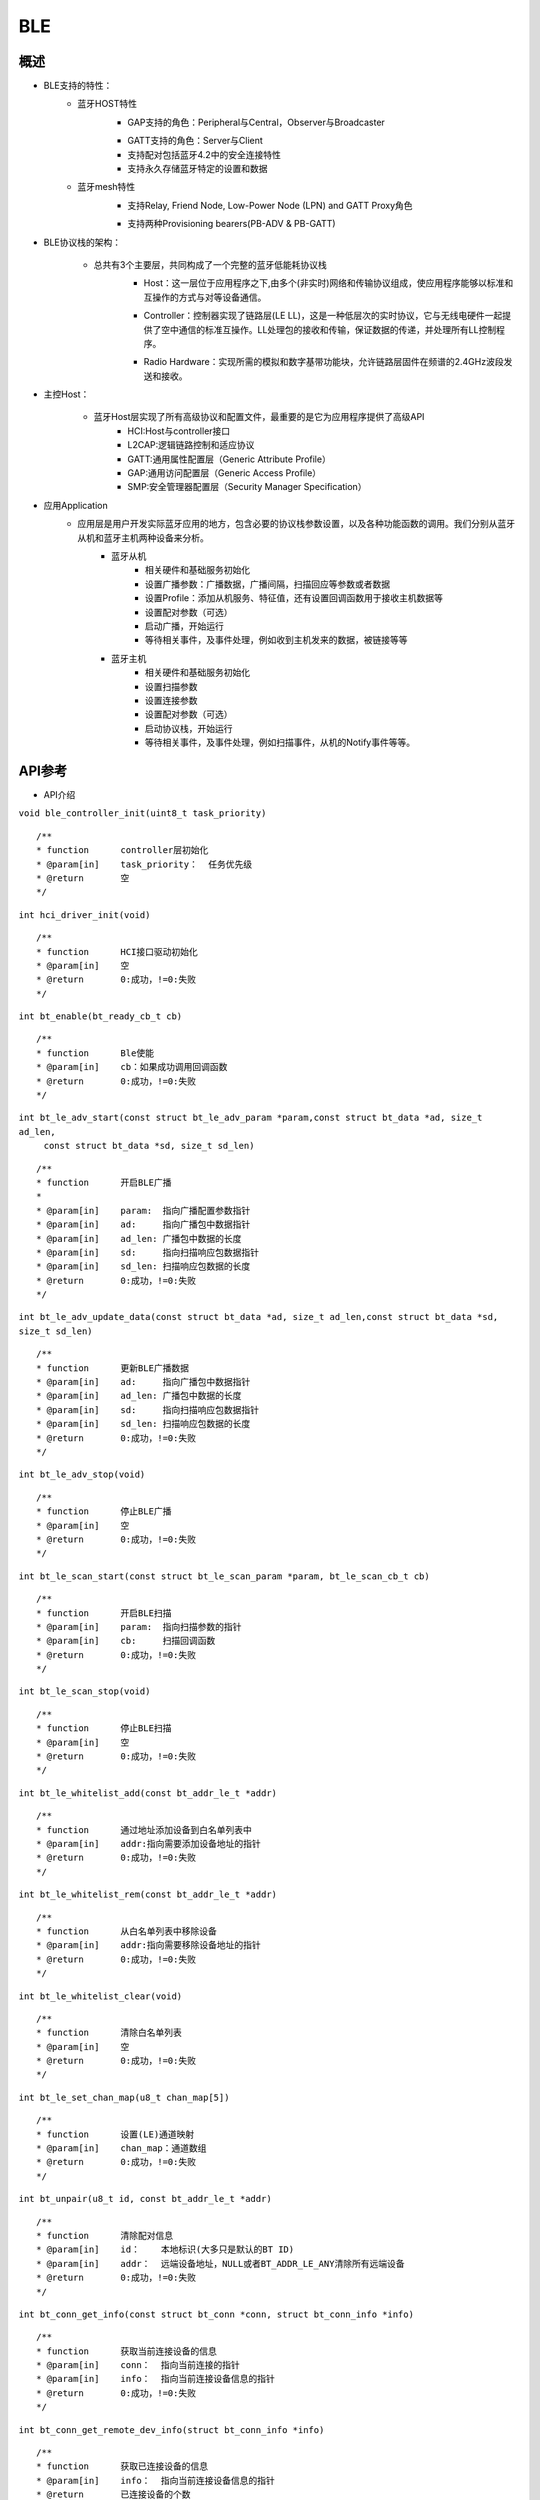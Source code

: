 .. _ble-index:

BLE
==================

概述
------
- BLE支持的特性：
    + 蓝牙HOST特性
        + GAP支持的角色：Peripheral与Central，Observer与Broadcaster
        - GATT支持的角色：Server与Client
        - 支持配对包括蓝牙4.2中的安全连接特性
        - 支持永久存储蓝牙特定的设置和数据
    + 蓝牙mesh特性
        + 支持Relay, Friend Node, Low-Power Node (LPN) and GATT Proxy角色
        - 支持两种Provisioning bearers(PB-ADV & PB-GATT)
- BLE协议栈的架构：
                        .. figure:: img/image1.png

    + 总共有3个主要层，共同构成了一个完整的蓝牙低能耗协议栈 
        + Host：这一层位于应用程序之下,由多个(非实时)网络和传输协议组成，使应用程序能够以标准和互操作的方式与对等设备通信。
        - Controller：控制器实现了链路层(LE LL)，这是一种低层次的实时协议，它与无线电硬件一起提供了空中通信的标准互操作。LL处理包的接收和传输，保证数据的传递，并处理所有LL控制程序。
        * Radio Hardware：实现所需的模拟和数字基带功能块，允许链路层固件在频谱的2.4GHz波段发送和接收。

- 主控Host：
                        .. figure:: img/image2.png

    * 蓝牙Host层实现了所有高级协议和配置文件，最重要的是它为应用程序提供了高级API 
        - HCI:Host与controller接口
        - L2CAP:逻辑链路控制和适应协议
        - GATT:通用属性配置层（Generic Attribute Profile）
        - GAP:通用访问配置层（Generic Access Profile）
        - SMP:安全管理器配置层（Security Manager Specification）

- 应用Application
    * 应用层是用户开发实际蓝牙应用的地方，包含必要的协议栈参数设置，以及各种功能函数的调用。我们分别从蓝牙从机和蓝牙主机两种设备来分析。
        * 蓝牙从机 
            - 相关硬件和基础服务初始化
            - 设置广播参数：广播数据，广播间隔，扫描回应等参数或者数据
            - 设置Profile：添加从机服务、特征值，还有设置回调函数用于接收主机数据等
            - 设置配对参数（可选）
            - 启动广播，开始运行
            - 等待相关事件，及事件处理，例如收到主机发来的数据，被链接等等
        * 蓝牙主机 
            - 相关硬件和基础服务初始化
            - 设置扫描参数
            - 设置连接参数
            - 设置配对参数（可选）
            - 启动协议栈，开始运行
            - 等待相关事件，及事件处理，例如扫描事件，从机的Notify事件等等。

API参考
----------

- API介绍

``void ble_controller_init(uint8_t task_priority)``

::

    /**
    * function      controller层初始化
    * @param[in]    task_priority：  任务优先级
    * @return       空
    */

``int hci_driver_init(void)``

::

    /**
    * function      HCI接口驱动初始化
    * @param[in]    空
    * @return       0:成功，!=0:失败
    */

``int bt_enable(bt_ready_cb_t cb)``

::

    /**
    * function      Ble使能
    * @param[in]    cb：如果成功调用回调函数
    * @return       0:成功，!=0:失败
    */

``int bt_le_adv_start(const struct bt_le_adv_param *param,const struct bt_data *ad, size_t ad_len,``
                            ``const struct bt_data *sd, size_t sd_len)``

::

    /**
    * function      开启BLE广播
    *
    * @param[in]    param:  指向广播配置参数指针
    * @param[in]    ad:     指向广播包中数据指针
    * @param[in]    ad_len: 广播包中数据的长度
    * @param[in]    sd:     指向扫描响应包数据指针  
    * @param[in]    sd_len: 扫描响应包数据的长度  
    * @return       0:成功，!=0:失败
    */


``int bt_le_adv_update_data(const struct bt_data *ad, size_t ad_len,const struct bt_data *sd, size_t sd_len)``


::

    /**
    * function      更新BLE广播数据
    * @param[in]    ad:     指向广播包中数据指针
    * @param[in]    ad_len: 广播包中数据的长度
    * @param[in]    sd:     指向扫描响应包数据指针  
    * @param[in]    sd_len: 扫描响应包数据的长度  
    * @return       0:成功，!=0:失败
    */

``int bt_le_adv_stop(void)``


::

    /**
    * function      停止BLE广播 
    * @param[in]    空
    * @return       0:成功，!=0:失败
    */


``int bt_le_scan_start(const struct bt_le_scan_param *param, bt_le_scan_cb_t cb)``

::

    /**
    * function      开启BLE扫描
    * @param[in]    param:  指向扫描参数的指针
    * @param[in]    cb:     扫描回调函数
    * @return       0:成功，!=0:失败
    */

``int bt_le_scan_stop(void)``

::

    /**
    * function      停止BLE扫描
    * @param[in]    空
    * @return       0:成功，!=0:失败
    */

``int bt_le_whitelist_add(const bt_addr_le_t *addr)``

::

    /**
    * function      通过地址添加设备到白名单列表中
    * @param[in]    addr:指向需要添加设备地址的指针
    * @return       0:成功，!=0:失败
    */

``int bt_le_whitelist_rem(const bt_addr_le_t *addr)``

::


    /**
    * function      从白名单列表中移除设备
    * @param[in]    addr:指向需要移除设备地址的指针
    * @return       0:成功，!=0:失败
    */

``int bt_le_whitelist_clear(void)``


::

    /**
    * function      清除白名单列表
    * @param[in]    空
    * @return       0:成功，!=0:失败
    */

``int bt_le_set_chan_map(u8_t chan_map[5])``

::

    /**
    * function      设置(LE)通道映射
    * @param[in]    chan_map：通道数组
    * @return       0:成功，!=0:失败
    */

``int bt_unpair(u8_t id, const bt_addr_le_t *addr)``

::

    /**
    * function      清除配对信息
    * @param[in]    id：    本地标识(大多只是默认的BT ID)
    * @param[in]    addr：  远端设备地址，NULL或者BT_ADDR_LE_ANY清除所有远端设备
    * @return       0:成功，!=0:失败
    */

``int bt_conn_get_info(const struct bt_conn *conn, struct bt_conn_info *info)``

::

    /**
    * function      获取当前连接设备的信息
    * @param[in]    conn：  指向当前连接的指针
    * @param[in]    info：  指向当前连接设备信息的指针
    * @return       0:成功，!=0:失败
    */


``int bt_conn_get_remote_dev_info(struct bt_conn_info *info)``

::

    /**
    * function      获取已连接设备的信息
    * @param[in]    info：  指向当前连接设备信息的指针
    * @return       已连接设备的个数
    */

``int bt_conn_le_param_update(struct bt_conn *conn,const struct bt_le_conn_param *param)``

::

    /**
    * function      更新连接参数
    * @param[in]    conn：  指向当前连接的指针
    * @param[in]    param： 指向连接参数的指针
    * @return       0:成功，!=0:失败
    */

``int bt_conn_disconnect(struct bt_conn *conn, u8_t reason)``

::

    /**
    * function      断开当前连接
    * @param[in]    conn：  指向当前连接的指针
    * @param[in]    reason：断开当前连接的原因
    * @return       0:成功，!=0:失败
    */

``struct bt_conn *bt_conn_create_le(const bt_addr_le_t *peer,const struct bt_le_conn_param *param)``

::

    /**
    * function      创建连接
    * @param[in]    peer：  需要连接设备地址的指针
    * @param[in]    param： 指向连接参数指针
    * @return       成功：有效的连接对象，否则失败
    */


``int bt_conn_create_auto_le(const struct bt_le_conn_param *param)``

::

    /**
    * function      自动创建连接白名单列表中的设备
    * @param[in]    param： 指向连接参数指针
    * @return       0:成功，!=0:失败
    */

``int bt_conn_create_auto_stop(void)``

::

    /**
    * function      停止自动创建连接白名单列表中的设备
    * @param[in]    空
    * @return       0:成功，!=0:失败
    */

``int bt_le_set_auto_conn(const bt_addr_le_t *addr,const struct bt_le_conn_param *param)``

::

    /**
    * function      自动创建连接远端设备
    * @param[in]    addr：  远端设备地址指针
    * @param[in]    param： 指向连接参数指针
    * @return       0:成功，!=0:失败
    */

``struct bt_conn *bt_conn_create_slave_le(const bt_addr_le_t *peer,const struct bt_le_adv_param *param)``

::

    /**
    * function      发起定向的广播包给远端设备
    * @param[in]    peer：  远端设备地址指针
    * @param[in]    param： 指向广播参数的指针
    * @return       成功：有效的连接对象，否则失败
    */

``int bt_conn_set_security(struct bt_conn *conn, bt_security_t sec)``

::

    /**
    * function      设置连接安全等级
    * @param[in]    conn：  指向连接对象的指针
    * @param[in]    sec：   安全等级
    * @return       0:成功，!=0:失败
    */

``bt_security_t bt_conn_get_security(struct bt_conn *conn)``

::

    /**
    * function      获取当前连接的安全等级
    * @param[in]    conn：  指向连接对象的指针
    * @return       安全级别
    */


``u8_t bt_conn_enc_key_size(struct bt_conn *conn)``

::

    /**
    * function      获取当前连接的加密key的大小
    * @param[in]    conn：  指向连接对象的指针
    * @return       加密key的大小
    */


``void bt_conn_cb_register(struct bt_conn_cb *cb)``

::

    /**
    * function      注册连接回调函数
    * @param[in]    cb：  连接回调函数
    * @return       空
    */

``void bt_set_bondable(bool enable)``

::

    /**
    * function      设置/清除SMP配对请求/响应数据认证需求中的绑定标志
    * @param[in]    enable：  1，使能，0：不使能
    * @return       空
    */

``int bt_conn_auth_cb_register(const struct bt_conn_auth_cb *cb)``

::

    /**
    * function      注册认证回调函数
    * @param[in]    cb： 回调函数指针
    * @return       0:成功，!=0:失败
    */

``int bt_conn_auth_passkey_entry(struct bt_conn *conn, unsigned int passkey)``

::

    /**
    * function      用密钥回复对方
    * @param[in]    conn：    连接对象指针
    * @param[in]    passkey： 输入的密钥
    * @return       0:成功，!=0:失败
    */

``int bt_conn_auth_cancel(struct bt_conn *conn)``

::

    /**
    * function      取消认证过程
    * @param[in]    conn：    连接对象指针
    * @return       0:成功，!=0:失败
    */

``int bt_conn_auth_passkey_confirm(struct bt_conn *conn)``

::

    /**
    * function      如果密码匹配，回复对方
    * @param[in]    conn：    连接对象的指针
    * @return       0:成功，!=0:失败
    */

``int bt_conn_auth_pincode_entry(struct bt_conn *conn, const char *pin)``

::

    /**
    * function      用PIN码进行回复对方
    * @param[in]    conn：  连接对象的指针
    * @param[in]    pin：   PIN码的指针
    * @return       0:成功，!=0:失败
    */

``int bt_le_read_rssi(u16_t handle,int8_t *rssi)``

::

    /**
    * function      读取对方RSSI值
    * @param[in]    handle：连接的句柄值
    * @param[in]    rssi：  rssi的指针
    * @return       0:成功，!=0:失败
    */

``int bt_get_local_address(bt_addr_le_t *adv_addr)``

::

    /**
    * function      读取本机的地址
    * @param[in]    adv_addr：  指向地址的指针
    * @return       0:成功，!=0:失败
    */

``int bt_set_tx_pwr(int8_t power)``

::

    /**
    * function      设置本机发射功率
    * @param[in]    power：  功率值
    * @return       0:成功，!=0:失败
    */

数据结构参考
---------------

``bt_le_adv_param``\ 数据结构：

.. code-block:: c
   :linenos:

    /** LE Advertising Parameters. */
    struct bt_le_adv_param {
        /** Local identity */
        u8_t  id;

        /** Bit-field of advertising options */
        u8_t  options;

        /** Minimum Advertising Interval (N * 0.625) */
        u16_t interval_min;

        /** Maximum Advertising Interval (N * 0.625) */
        u16_t interval_max;

        #if defined(CONFIG_BT_STACK_PTS)
        u8_t  addr_type;
        #endif
    };

此数据结构用来配置广播参数，包括本地识别id、广播选项位域、广播间隙等，其中广播选项位域有如下枚举类型参数可选:

.. code-block:: c
   :linenos:

    enum {
        /** Convenience value when no options are specified. */
        BT_LE_ADV_OPT_NONE = 0,

        /** Advertise as connectable. Type of advertising is determined by
            * providing SCAN_RSP data and/or enabling local privacy support.
            */
        BT_LE_ADV_OPT_CONNECTABLE = BIT(0),

        /** Don't try to resume connectable advertising after a connection.
            *  This option is only meaningful when used together with
            *  BT_LE_ADV_OPT_CONNECTABLE. If set the advertising will be stopped
            *  when bt_le_adv_stop() is called or when an incoming (slave)
            *  connection happens. If this option is not set the stack will
            *  take care of keeping advertising enabled even as connections
            *  occur.
            */
        BT_LE_ADV_OPT_ONE_TIME = BIT(1),

        /** Advertise using the identity address as the own address.
            *  @warning This will compromise the privacy of the device, so care
            *           must be taken when using this option.
            */
        BT_LE_ADV_OPT_USE_IDENTITY = BIT(2),

        /** Advertise using GAP device name */
        BT_LE_ADV_OPT_USE_NAME = BIT(3),

        /** Use low duty directed advertising mode, otherwise high duty mode
            *  will be used. This option is only effective when used with
            *  bt_conn_create_slave_le().
            */
        BT_LE_ADV_OPT_DIR_MODE_LOW_DUTY = BIT(4),

        /** Enable use of Resolvable Private Address (RPA) as the target address
            *  in directed advertisements when CONFIG_BT_PRIVACY is not enabled.
            *  This is required if the remote device is privacy-enabled and
            *  supports address resolution of the target address in directed
            *  advertisement.
            *  It is the responsibility of the application to check that the remote
            *  device supports address resolution of directed advertisements by
            *  reading its Central Address Resolution characteristic.
            */
        BT_LE_ADV_OPT_DIR_ADDR_RPA = BIT(5),

        /** Use whitelist to filter devices that can request scan response
            *  data.
            */
        BT_LE_ADV_OPT_FILTER_SCAN_REQ = BIT(6),

        /** Use whitelist to filter devices that can connect. */
        BT_LE_ADV_OPT_FILTER_CONN = BIT(7),
    };
如果需要发送一个广播包，配置可以如下：

.. code-block:: c
   :linenos:

    param.id = 0;
    param.options = (BT_LE_ADV_OPT_CONNECTABLE | BT_LE_ADV_OPT_USE_NAME | BT_LE_ADV_OPT_ONE_TIME);
    param.interval_min = 0x00a0;
    param.interval_max = 0x00f0;

``bt_data``\ 数据结构：

.. code-block:: c
   :linenos:

    struct bt_data {
        u8_t type;
        u8_t data_len;
        const u8_t *data;
    };

此数据结构用来填充广播包中的数据，具体的数据包类型可以参考如下：

.. code-block:: c
   :linenos:

    Service UUID
    Local Name
    Flags
    Manufacturer Specific Data
    TX Power Level
    Secure Simple Pairing OOB
    Security Manager OOB
    Security Manager TK Value
    Slave Connection Interval Range
    Service Solicitation
    Service Data
    Appearance
    Public Target Address
    Random Target Address
    Advertising Interval
    LE Bluetooth Device Address
    LE Role
    Uniform Resource Identifier
    LE Supported Features
    Channel Map Update Indication

用该数据结构配置一个广播包数据，如下所示：

.. code-block:: c
   :linenos:

    struct bt_data ad_discov[] = {
        BT_DATA_BYTES(BT_DATA_FLAGS, (BT_LE_AD_GENERAL | BT_LE_AD_NO_BREDR)),
        BT_DATA(BT_DATA_NAME_COMPLETE, "BL602-BLE-DEV", 13),
    };

``bt_le_scan_param``\ 数据结构：

.. code-block:: c
   :linenos:

    /** LE scan parameters */
    struct bt_le_scan_param {
        /** Scan type (BT_LE_SCAN_TYPE_ACTIVE or BT_LE_SCAN_TYPE_PASSIVE) */
        u8_t  type;

        /** Bit-field of scanning filter options. */
        u8_t  filter_dup;

        /** Scan interval (N * 0.625 ms) */
        u16_t interval;

        /** Scan window (N * 0.625 ms) */
        u16_t window;
    };

此数据结构用来填充扫描参数，
type：为扫描类型有2种类型BT_LE_SCAN_TYPE_ACTIVE（0x01）、BT_LE_SCAN_TYPE_PASSIVE(0x00)。
filter_dup：0x00,除定向广告外，接受所有广播和扫描响应，0x01,只接收白名单列表中设备的广播和扫描响应。
interval：扫描间隙。
window：扫描窗口。

如果开启扫描请求，可以配置如下：

.. code-block:: c
   :linenos:

    scan_param.type = BT_LE_SCAN_TYPE_PASSIVE
    scan_param.filter_dup = 0x00
    interval=BT_GAP_SCAN_SLOW_INTERVAL_1
    window=BT_GAP_SCAN_SLOW_WINDOW_1


``bt_le_conn_param``\ 数据结构：

.. code-block:: c
   :linenos:

    /** Connection parameters for LE connections */
    struct bt_le_conn_param {
        u16_t interval_min;
        u16_t interval_max;
        u16_t latency;
        u16_t timeout;

        #if defined(CONFIG_BT_STACK_PTS)
        u8_t  own_address_type;
        #endif
    };

此数据结构用来填充连接参数，interval_min：连接间隙最少值（0x0018），interval_max：连接间隙最大值(0x0028)，
latency：指定为连接事件数的连接允许的最大从延迟。
timeout：连接超时时间。

配置该数据结构，如下：

.. code-block:: c
   :linenos:

    interval_min=BT_GAP_INIT_CONN_INT_MIN(0x0018)
    interval_max=BT_GAP_INIT_CONN_INT_MAX(0x0028)
    latency=0
    timeout=400

``bt_conn`` 数据结构：

.. code-block:: c
   :linenos:

    struct bt_conn {
        u16_t			handle;
        u8_t			type;
        u8_t			role;

        ATOMIC_DEFINE(flags, BT_CONN_NUM_FLAGS);

        /* Which local identity address this connection uses */
        u8_t                    id;

    #if defined(CONFIG_BT_SMP) || defined(CONFIG_BT_BREDR)
        bt_security_t		sec_level;
        bt_security_t		required_sec_level;
        u8_t			encrypt;
    #endif /* CONFIG_BT_SMP || CONFIG_BT_BREDR */

        /* Connection error or reason for disconnect */
        u8_t			err;

        bt_conn_state_t		state;

        u16_t		        rx_len;
        struct net_buf		*rx;

        /* Sent but not acknowledged TX packets with a callback */
        sys_slist_t		tx_pending;
        /* Sent but not acknowledged TX packets without a callback before
        * the next packet (if any) in tx_pending.
        */
        u32_t                   pending_no_cb;

        /* Completed TX for which we need to call the callback */
        sys_slist_t		tx_complete;
        struct k_work           tx_complete_work;


        /* Queue for outgoing ACL data */
        struct k_fifo		tx_queue;

        /* Active L2CAP channels */
        sys_slist_t		channels;

        atomic_t		ref;

        /* Delayed work for connection update and other deferred tasks */
        struct k_delayed_work	update_work;

        union {
            struct bt_conn_le	le;
    #if defined(CONFIG_BT_BREDR)
            struct bt_conn_br	br;
            struct bt_conn_sco	sco;
    #endif
        };

    #if defined(CONFIG_BT_REMOTE_VERSION)
        struct bt_conn_rv {
            u8_t  version;
            u16_t manufacturer;
            u16_t subversion;
        } rv;
    #endif
    };
此数据结构为当前连接数据结构，其中包括BLE蓝牙连接相关的参数，连接成功后该数据结构可以被用户调用。


